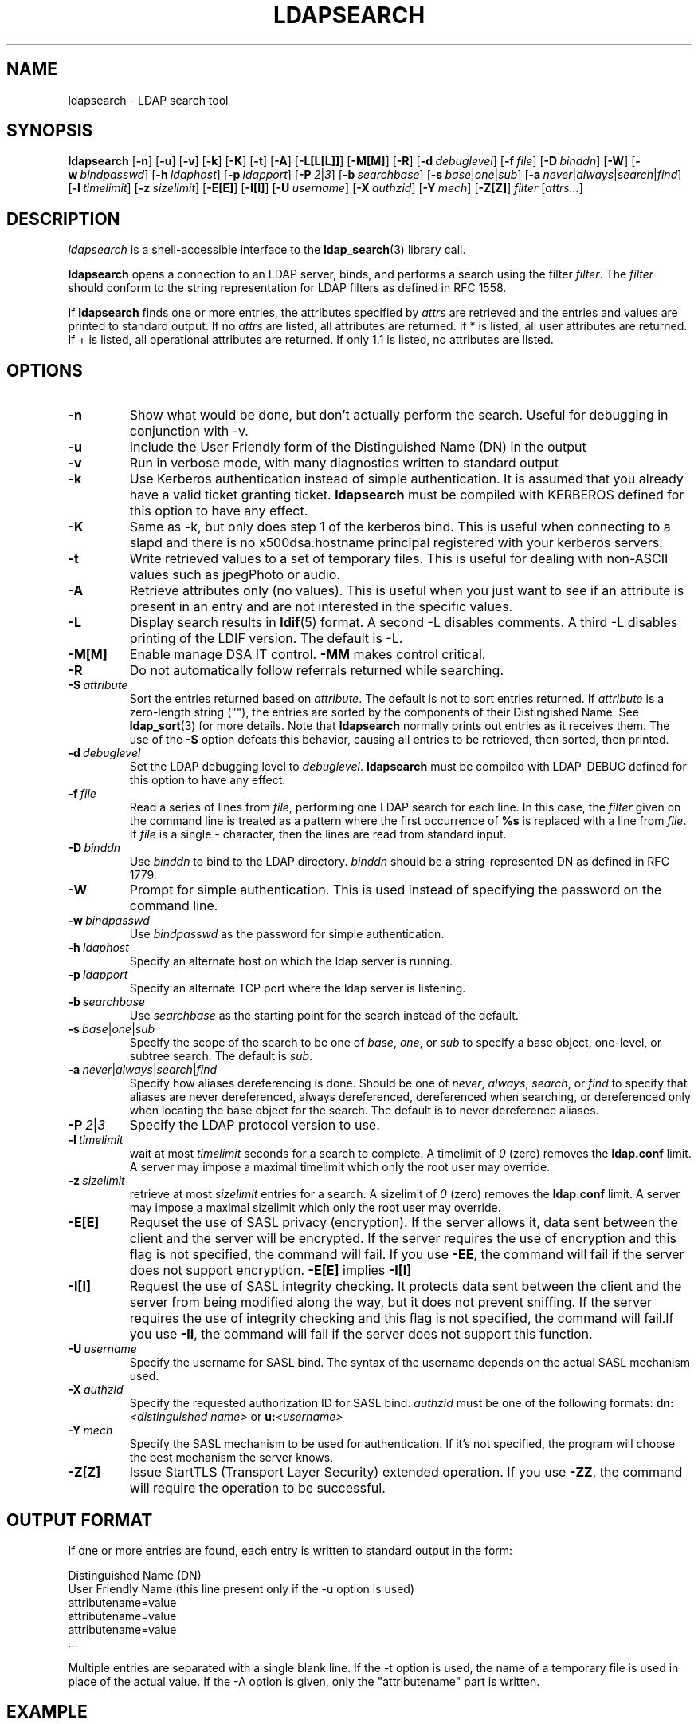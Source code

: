 .TH LDAPSEARCH 1 "20 April 2000" "OpenLDAP LDVERSION"
.\" $OpenLDAP$
.\" Copyright 1998-2000 The OpenLDAP Foundation All Rights Reserved.
.\" Copying restrictions apply.  See COPYRIGHT/LICENSE.
.SH NAME
ldapsearch \- LDAP search tool
.SH SYNOPSIS
.B ldapsearch
[\c
.BR \-n ]
[\c
.BR \-u ]
[\c
.BR \-v ]
[\c
.BR \-k ]
[\c
.BR \-K ]
[\c
.BR \-t ]
[\c
.BR \-A ]
[\c
.BR \-L[L[L]] ]
[\c
.BR \-M[M] ]
[\c
.BR \-R ]
[\c
.BI \-d \ debuglevel\fR]
[\c
.BI \-f \ file\fR]
[\c
.BI \-D \ binddn\fR]
[\c
.BR \-W ]
[\c
.BI \-w \ bindpasswd\fR]
[\c
.BI \-h \ ldaphost\fR]
[\c
.BI \-p \ ldapport\fR]
[\c
.BI \-P \ 2\fR\||\|\fI3\fR]
[\c
.BI \-b \ searchbase\fR]
[\c
.BI \-s \ base\fR\||\|\fIone\fR\||\|\fIsub\fR]
[\c
.BI \-a \ never\fR\||\|\fIalways\fR\||\|\fIsearch\fR\||\|\fIfind\fR]
[\c
.BI \-l \ timelimit\fR]
[\c
.BI \-z \ sizelimit\fR]
[\c
.BR \-E[E] ]
[\c
.BR \-I[I] ]
[\c
.BI \-U \ username\fR]
[\c
.BI \-X \ authzid\fR]
[\c
.BI \-Y \ mech\fR]
[\c
.BR \-Z[Z] ]
.I filter
[\c
.IR attrs... ]
.SH DESCRIPTION
.I ldapsearch
is a shell-accessible interface to the
.BR ldap_search (3)
library call.
.LP
.B ldapsearch
opens a connection to an LDAP server, binds, and performs a search
using the filter \fIfilter\fP.  The \fIfilter\fP should conform to
the string representation for LDAP filters as defined in RFC 1558.
.LP
If
.B ldapsearch
finds one or more entries, the attributes specified by
\fIattrs\fP are retrieved and the entries and values are printed to
standard output.  If no \fIattrs\fP are listed, all attributes are
returned.  If * is listed, all user attributes are returned.
If + is listed, all operational attributes are returned.
If only 1.1 is listed, no attributes are listed.
.SH OPTIONS
.TP
.B \-n
Show what would be done, but don't actually perform the search.  Useful for
debugging in conjunction with -v.
.TP
.B \-u
Include the User Friendly form of the Distinguished Name (DN) in the output
.TP
.B \-v
Run in verbose mode, with many diagnostics written to standard output
.TP
.B \-k
Use Kerberos authentication instead of simple authentication.  It is
assumed that you already have a valid ticket granting ticket.
.B ldapsearch
must be compiled with KERBEROS defined for this option to have any effect.
.TP
.B \-K
Same as \-k, but only does step 1 of the kerberos bind.  This is useful
when connecting to a slapd and there is no x500dsa.hostname principal
registered with your kerberos servers.
.TP
.B \-t
Write retrieved values to a set of temporary files.  This is useful for
dealing with non-ASCII values such as jpegPhoto or audio.
.TP
.B \-A
Retrieve attributes only (no values).  This is useful when you just want to
see if an attribute is present in an entry and are not interested in the
specific values.
.TP
.B \-L
Display search results in
.BR ldif (5)
format.  A second -L disables comments. A third -L disables
printing of the LDIF version.
The default is -L.
.TP
.B \-M[M]
Enable manage DSA IT control.
.B \-MM
makes control critical.
.TP
.B \-R
Do not automatically follow referrals returned while searching.
.TP
.BI \-S \ attribute
Sort the entries returned based on \fIattribute\fP. The default is not
to sort entries returned.  If \fIattribute\fP is a zero-length string (""),
the entries are sorted by the components of their Distingished Name.  See
.BR ldap_sort (3)
for more details. Note that
.B ldapsearch
normally prints out entries as it receives them. The use of the
.B \-S
option defeats this behavior, causing all entries to be retrieved,
then sorted, then printed.
.TP
.BI \-d \ debuglevel
Set the LDAP debugging level to \fIdebuglevel\fP.
.B ldapsearch
must be compiled with LDAP_DEBUG defined for this option to have any effect.
.TP
.BI \-f \ file
Read a series of lines from \fIfile\fP, performing one LDAP search for
each line.  In this case, the \fIfilter\fP given on the command line
is treated as a pattern where the first occurrence of \fB%s\fP is
replaced with a line from \fIfile\fP.  If \fIfile\fP is a single \fI-\fP
character, then the lines are read from standard input.
.TP
.BI \-D \ binddn
Use \fIbinddn\fP to bind to the LDAP directory. \fIbinddn\fP should be
a string-represented DN as defined in RFC 1779.
.TP
.B \-W
Prompt for simple authentication.
This is used instead of specifying the password on the command line.
.TP
.BI \-w \ bindpasswd
Use \fIbindpasswd\fP as the password for simple authentication.
.TP
.BI \-h \ ldaphost
Specify an alternate host on which the ldap server is running.
.TP
.BI \-p \ ldapport
Specify an alternate TCP port where the ldap server is listening.
.TP
.BI \-b \ searchbase
Use \fIsearchbase\fP as the starting point for the search instead of
the default.
.TP
.BI \-s \ base\fR\||\|\fIone\fR\||\|\fIsub
Specify the scope of the search to be one of
.IR base ,
.IR one ,
or
.I sub
to specify a base object, one-level, or subtree search.  The default
is
.IR sub .
.TP
.BI \-a \ never\fR\||\|\fIalways\fR\||\|\fIsearch\fR\||\|\fIfind
Specify how aliases dereferencing is done.  Should be one of
.IR never ,
.IR always ,
.IR search ,
or
.I find
to specify that aliases are never dereferenced, always dereferenced,
dereferenced when searching, or dereferenced only when locating the
base object for the search.  The default is to never dereference aliases.
.TP
.BI \-P \ 2\fR\||\|\fI3
Specify the LDAP protocol version to use.
.TP
.BI \-l \ timelimit
wait at most \fItimelimit\fP seconds for a search to complete.  A
timelimit of
.I 0
(zero) removes the
.B ldap.conf
limit.
A server may impose a maximal timelimit which only
the root user may override.
.TP
.BI \-z \ sizelimit
retrieve at most \fIsizelimit\fP entries for a search.  A sizelimit
of 
.I 0
(zero) removes the 
.B ldap.conf
limit.
A server may impose a maximal sizelimit which only
the root user may override.
.TP
.B \-E[E]
Requset the use of SASL privacy (encryption). If the server allows it, data
sent between the client and the server will be encrypted. If the server
requires the use of encryption and this flag is not specified, the command
will fail. If you use
.B \-EE\c
, the command will fail if the server does not support encryption.
.B \-E[E]
implies
.B \-I[I]
.TP
.B \-I[I]
Request the use of SASL integrity checking. It protects data sent between the
client and the server from being modified along the way, but it does not
prevent sniffing. If the server requires the use of integrity checking and
this flag is not specified, the command will fail.If you use
.B \-II\c
, the command will fail if the server does not support this function. 
.TP
.BI \-U \ username
Specify the username for SASL bind. The syntax of the username depends on the
actual SASL mechanism used.
.TP
.BI \-X \ authzid
Specify the requested authorization ID for SASL bind.
.I authzid
must be one of the following formats:
.B dn:\c
.I <distinguished name>
or
.B u:\c
.I <username>
.TP
.BI \-Y \ mech
Specify the SASL mechanism to be used for authentication. If it's not
specified, the program will choose the best mechanism the server knows.
.TP
.B \-Z[Z]
Issue StartTLS (Transport Layer Security) extended operation. If you use
.B \-ZZ\c
, the command will require the operation to be successful.
.SH OUTPUT FORMAT
If one or more entries are found, each entry is written to standard output
in the form:
.LP
.nf
    Distinguished Name (DN)
    User Friendly Name (this line present only if the -u option is used)
    attributename=value
    attributename=value
    attributename=value
    ...
.fi
.LP
Multiple entries are separated with a single blank line.  
If the -t option is used, the name of a temporary file
is used in place of the actual value.  If the -A option
is given, only the "attributename" part is written.
.SH EXAMPLE
The following command:
.LP
.nf
    ldapsearch -LLL "(sn=smith)" cn sn telephoneNumber
.fi
.LP
will perform a subtree search (using the default search base) for
entries with a surname (sn) of smith.  The common name (cn), surname
(sn) and telephoneNumber values will be retrieved and printed to
standard output.
The output might look something like this if two entries are found:
.LP
.nf
dn: uid=jts, ou=Volunteers, ou=People, dc=OpenLDAP, dc=org
cn: John Smith
cn: John T. Smith
sn: Smith
sn;lang-en: Smith
sn;lang-de: Schmidt
telephoneNumber: 1 555 123-4567

dn: uid=sss, ou=Staff, ou=People, dc=OpenLDAP, dc=org
cn: Steve Smith
cn: Steve S. Smith
sn: Smith
sn;lang-en: Smith
sn;lang-de: Schmidt
telephoneNumber: 1 555 765-4321
.fi
.LP
The command:
.LP
.nf
    ldapsearch -LLL -u -t "(uid=xyz)" jpegPhoto audio
.fi
.LP
will perform a subtree search using the default search base for entries
with user id of "xyz".  The user friendly form of the entry's DN will be
output after the line that contains the DN itself, and the jpegPhoto
and audio values will be retrieved and written to temporary files.  The
output might look like this if one entry with one value for each of the
requested attributes is found:
.LP
.nf
dn: uid=xyz, ou=Staff, ou=People, dc=OpenLDAP, dc=org
ufn: xyz, Staff, People, OpenLDAP, org
audio:< file::/tmp/ldapsearch-audio-a19924
jpegPhoto:< file::=/tmp/ldapsearch-jpegPhoto-a19924
.fi
.LP
This command:
.LP
.nf
    ldapsearch -LLL -s one -b "c=US" "(o=University*)" o description
.fi
.LP
will perform a one-level search at the c=US level for all entries
whose organizationName (o) begins begins with \fBUniversity\fP.
The organizationName and description attribute values will be retrieved
and printed to standard output, resulting in output similar to this:
.LP
.nf
dn: o=University of Alaska Fairbanks, c=US
o: University of Alaska Fairbanks
description: Preparing Alaska for a brave new yesterday
description: leaf node only

dn: o=University of Colorado at Boulder, c=US
o: University of Colorado at Boulder
description: No personnel information
description: Institution of education and research

dn: o=University of Colorado at Denver, c=US
o: University of Colorado at Denver
o: UCD
o: CU/Denver
o: CU-Denver
description: Institute for Higher Learning and Research

dn: o=University of Florida, c=US
o: University of Florida
o: UFl
description: Warper of young minds

etc....
.fi
.SH DIAGNOSTICS
Exit status is 0 if no errors occur.  Errors result in a non-zero exit
status and a diagnostic message being written to standard error.
.SH "SEE ALSO"
.BR ldapadd (1),
.BR ldapdelete (1),
.BR ldapmodify (1),
.BR ldapmodrdn (1),
.BR ldap.conf (5),
.BR ldap (3),
.BR ldap_search (3)
.LP
Kille, S.,
.IR "A String Representation of Distinguished Names",
.SM RFC
1779,
ISODE Consortium, March 1995.
.LP
Howes, T.,
.IR "A String Representation of LDAP Search Filters",
.SM RFC
1558,
University of Michigan, December 1993.
.SH ACKNOWLEDGEMENTS
.B	OpenLDAP
is developed and maintained by The OpenLDAP Project (http://www.openldap.org/).
.B	OpenLDAP
is derived from University of Michigan LDAP 3.3 Release.  
